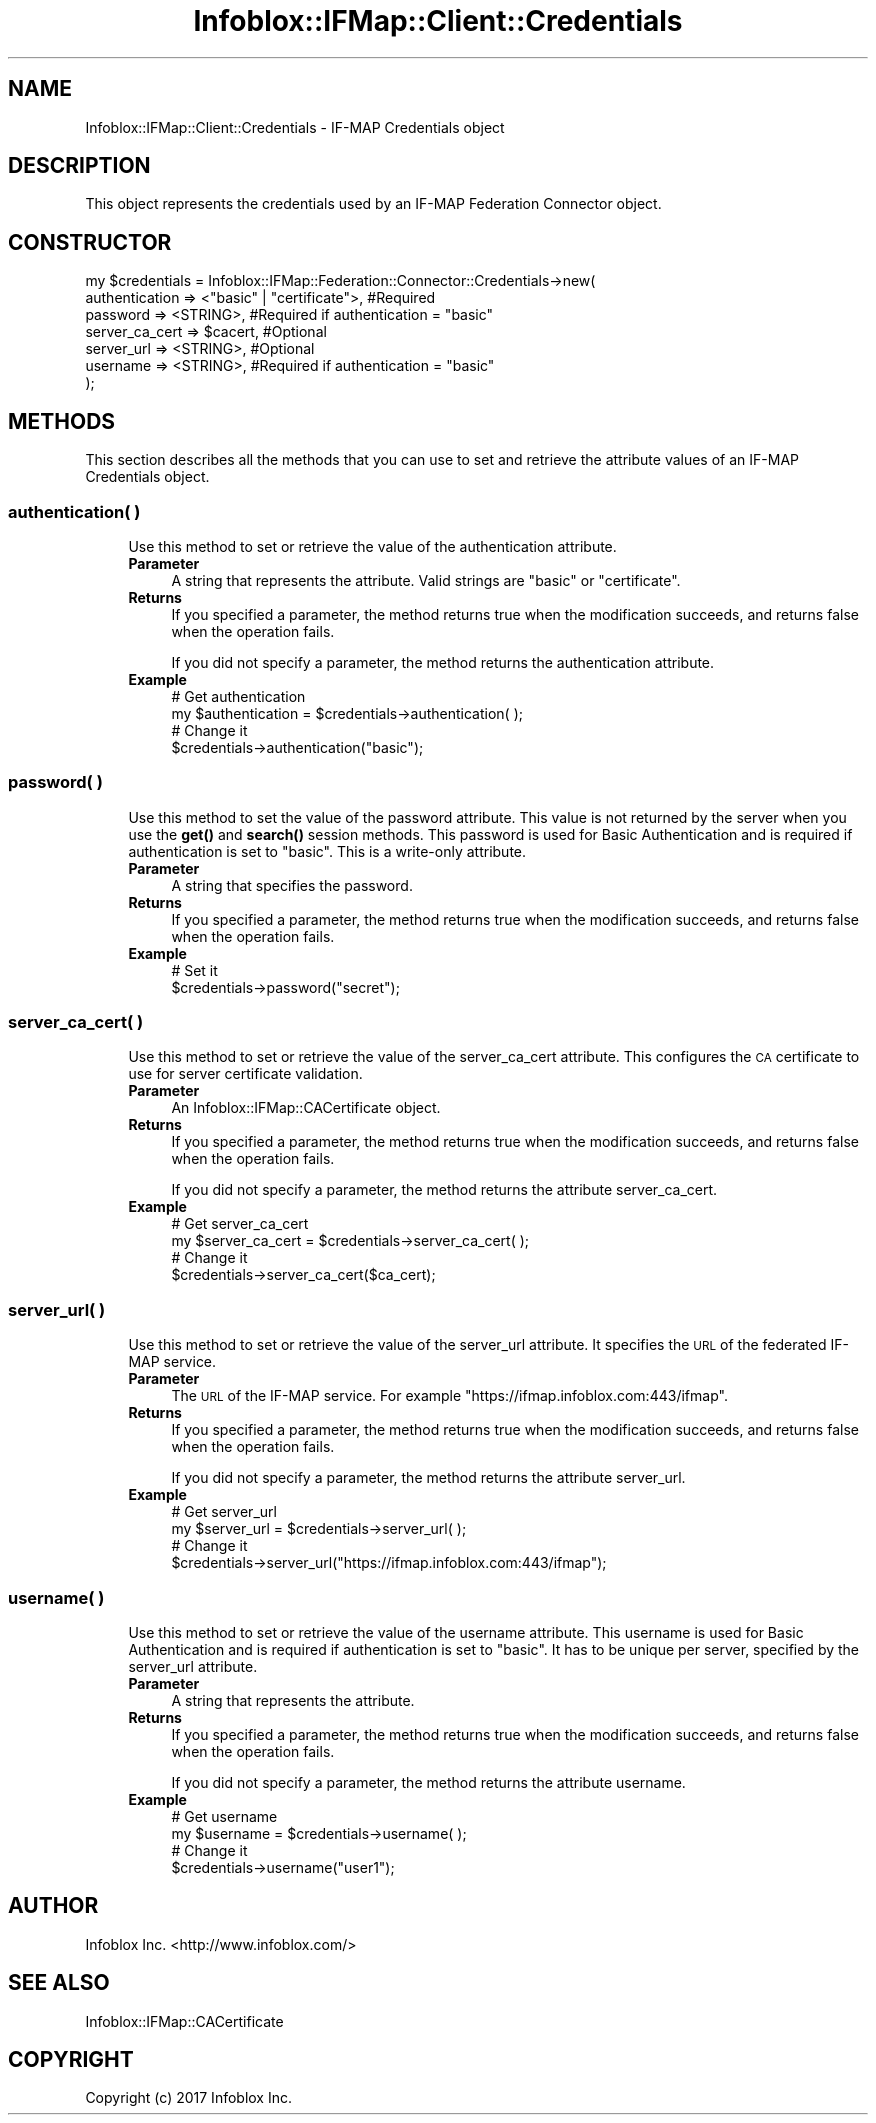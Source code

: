 .\" Automatically generated by Pod::Man 4.14 (Pod::Simple 3.40)
.\"
.\" Standard preamble:
.\" ========================================================================
.de Sp \" Vertical space (when we can't use .PP)
.if t .sp .5v
.if n .sp
..
.de Vb \" Begin verbatim text
.ft CW
.nf
.ne \\$1
..
.de Ve \" End verbatim text
.ft R
.fi
..
.\" Set up some character translations and predefined strings.  \*(-- will
.\" give an unbreakable dash, \*(PI will give pi, \*(L" will give a left
.\" double quote, and \*(R" will give a right double quote.  \*(C+ will
.\" give a nicer C++.  Capital omega is used to do unbreakable dashes and
.\" therefore won't be available.  \*(C` and \*(C' expand to `' in nroff,
.\" nothing in troff, for use with C<>.
.tr \(*W-
.ds C+ C\v'-.1v'\h'-1p'\s-2+\h'-1p'+\s0\v'.1v'\h'-1p'
.ie n \{\
.    ds -- \(*W-
.    ds PI pi
.    if (\n(.H=4u)&(1m=24u) .ds -- \(*W\h'-12u'\(*W\h'-12u'-\" diablo 10 pitch
.    if (\n(.H=4u)&(1m=20u) .ds -- \(*W\h'-12u'\(*W\h'-8u'-\"  diablo 12 pitch
.    ds L" ""
.    ds R" ""
.    ds C` ""
.    ds C' ""
'br\}
.el\{\
.    ds -- \|\(em\|
.    ds PI \(*p
.    ds L" ``
.    ds R" ''
.    ds C`
.    ds C'
'br\}
.\"
.\" Escape single quotes in literal strings from groff's Unicode transform.
.ie \n(.g .ds Aq \(aq
.el       .ds Aq '
.\"
.\" If the F register is >0, we'll generate index entries on stderr for
.\" titles (.TH), headers (.SH), subsections (.SS), items (.Ip), and index
.\" entries marked with X<> in POD.  Of course, you'll have to process the
.\" output yourself in some meaningful fashion.
.\"
.\" Avoid warning from groff about undefined register 'F'.
.de IX
..
.nr rF 0
.if \n(.g .if rF .nr rF 1
.if (\n(rF:(\n(.g==0)) \{\
.    if \nF \{\
.        de IX
.        tm Index:\\$1\t\\n%\t"\\$2"
..
.        if !\nF==2 \{\
.            nr % 0
.            nr F 2
.        \}
.    \}
.\}
.rr rF
.\" ========================================================================
.\"
.IX Title "Infoblox::IFMap::Client::Credentials 3"
.TH Infoblox::IFMap::Client::Credentials 3 "2018-06-05" "perl v5.32.0" "User Contributed Perl Documentation"
.\" For nroff, turn off justification.  Always turn off hyphenation; it makes
.\" way too many mistakes in technical documents.
.if n .ad l
.nh
.SH "NAME"
Infoblox::IFMap::Client::Credentials \- IF\-MAP Credentials object
.SH "DESCRIPTION"
.IX Header "DESCRIPTION"
This object represents the credentials used by an IF-MAP Federation Connector object.
.SH "CONSTRUCTOR"
.IX Header "CONSTRUCTOR"
.Vb 7
\& my $credentials = Infoblox::IFMap::Federation::Connector::Credentials\->new(
\&     authentication => <"basic" | "certificate">,               #Required
\&     password => <STRING>,                                      #Required if authentication = "basic"
\&     server_ca_cert => $cacert,                                 #Optional
\&     server_url => <STRING>,                                    #Optional
\&     username => <STRING>,                                      #Required if authentication = "basic"
\& );
.Ve
.SH "METHODS"
.IX Header "METHODS"
This section describes all the methods that you can use to set and retrieve the attribute values of an IF-MAP Credentials object.
.SS "authentication( )"
.IX Subsection "authentication( )"
.RS 4
Use this method to set or retrieve the value of the authentication attribute.
.IP "\fBParameter\fR" 4
.IX Item "Parameter"
A string that represents the attribute. Valid strings are \*(L"basic\*(R" or \*(L"certificate\*(R".
.IP "\fBReturns\fR" 4
.IX Item "Returns"
If you specified a parameter, the method returns true when the modification succeeds, and returns false when the operation fails.
.Sp
If you did not specify a parameter, the method returns the authentication attribute.
.IP "\fBExample\fR" 4
.IX Item "Example"
.Vb 2
\& # Get authentication
\& my $authentication = $credentials\->authentication( );
\&
\& # Change it
\& $credentials\->authentication("basic");
.Ve
.RE
.RS 4
.RE
.SS "password( )"
.IX Subsection "password( )"
.RS 4
Use this method to set the value of the password attribute. This value is not returned by the server when you use the \fBget()\fR and \fBsearch()\fR session methods. This password is used for Basic Authentication and is required if authentication is set to \*(L"basic\*(R". This is a write-only attribute.
.IP "\fBParameter\fR" 4
.IX Item "Parameter"
A string that specifies the password.
.IP "\fBReturns\fR" 4
.IX Item "Returns"
If you specified a parameter, the method returns true when the modification succeeds, and returns false when the operation fails.
.IP "\fBExample\fR" 4
.IX Item "Example"
.Vb 2
\& # Set it
\& $credentials\->password("secret");
.Ve
.RE
.RS 4
.RE
.SS "server_ca_cert( )"
.IX Subsection "server_ca_cert( )"
.RS 4
Use this method to set or retrieve the value of the server_ca_cert attribute. This configures the \s-1CA\s0 certificate to use for server certificate validation.
.IP "\fBParameter\fR" 4
.IX Item "Parameter"
An Infoblox::IFMap::CACertificate object.
.IP "\fBReturns\fR" 4
.IX Item "Returns"
If you specified a parameter, the method returns true when the modification succeeds, and returns false when the operation fails.
.Sp
If you did not specify a parameter, the method returns the attribute server_ca_cert.
.IP "\fBExample\fR" 4
.IX Item "Example"
.Vb 2
\& # Get server_ca_cert
\& my $server_ca_cert = $credentials\->server_ca_cert( );
\&
\& # Change it
\& $credentials\->server_ca_cert($ca_cert);
.Ve
.RE
.RS 4
.RE
.SS "server_url( )"
.IX Subsection "server_url( )"
.RS 4
Use this method to set or retrieve the value of the server_url attribute. It specifies the \s-1URL\s0 of the federated IF-MAP service.
.IP "\fBParameter\fR" 4
.IX Item "Parameter"
The \s-1URL\s0 of the IF-MAP service. For example \*(L"https://ifmap.infoblox.com:443/ifmap\*(R".
.IP "\fBReturns\fR" 4
.IX Item "Returns"
If you specified a parameter, the method returns true when the modification succeeds, and returns false when the operation fails.
.Sp
If you did not specify a parameter, the method returns the attribute server_url.
.IP "\fBExample\fR" 4
.IX Item "Example"
.Vb 2
\& # Get server_url
\& my $server_url = $credentials\->server_url( );
\&
\& # Change it
\& $credentials\->server_url("https://ifmap.infoblox.com:443/ifmap");
.Ve
.RE
.RS 4
.RE
.SS "username( )"
.IX Subsection "username( )"
.RS 4
Use this method to set or retrieve the value of the username attribute. This username is used for Basic Authentication and is required if authentication is set to \*(L"basic\*(R". It has to be unique per server, specified by the server_url attribute.
.IP "\fBParameter\fR" 4
.IX Item "Parameter"
A string that represents the attribute.
.IP "\fBReturns\fR" 4
.IX Item "Returns"
If you specified a parameter, the method returns true when the modification succeeds, and returns false when the operation fails.
.Sp
If you did not specify a parameter, the method returns the attribute username.
.IP "\fBExample\fR" 4
.IX Item "Example"
.Vb 2
\& # Get username
\& my $username = $credentials\->username( );
\&
\& # Change it
\& $credentials\->username("user1");
.Ve
.RE
.RS 4
.RE
.SH "AUTHOR"
.IX Header "AUTHOR"
Infoblox Inc. <http://www.infoblox.com/>
.SH "SEE ALSO"
.IX Header "SEE ALSO"
Infoblox::IFMap::CACertificate
.SH "COPYRIGHT"
.IX Header "COPYRIGHT"
Copyright (c) 2017 Infoblox Inc.
